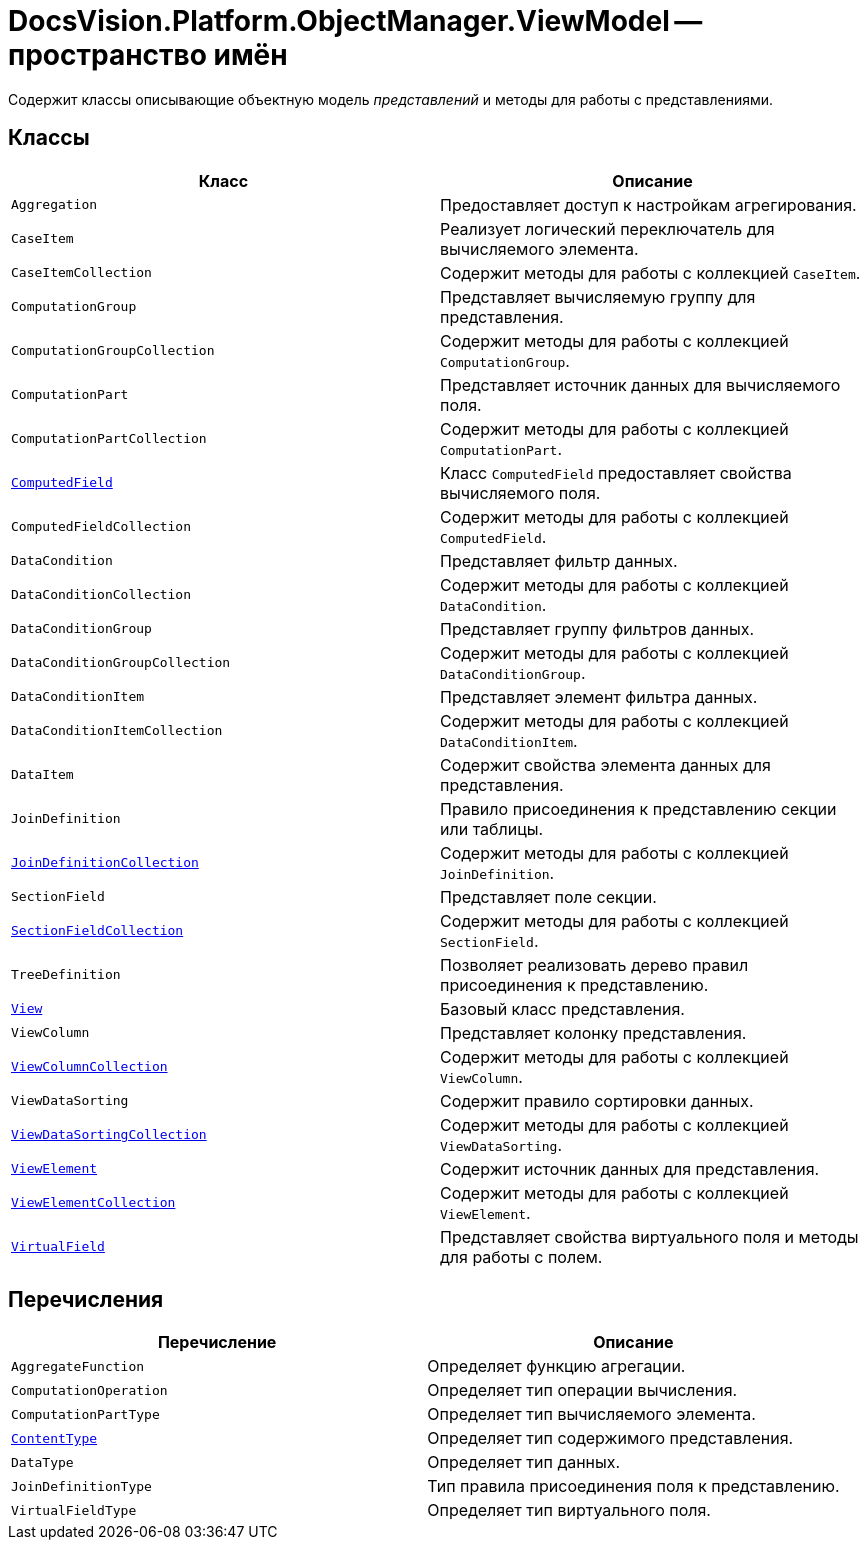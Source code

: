 = DocsVision.Platform.ObjectManager.ViewModel -- пространство имён

Содержит классы описывающие объектную модель _представлений_ и методы для работы с представлениями.

== Классы

[cols=",",options="header"]
|===
|Класс |Описание
|`Aggregation` |Предоставляет доступ к настройкам агрегирования.
|`CaseItem` |Реализует логический переключатель для вычисляемого элемента.
|`CaseItemCollection` |Содержит методы для работы с коллекцией `CaseItem`.
|`ComputationGroup` |Представляет вычисляемую группу для представления.
|`ComputationGroupCollection` |Содержит методы для работы с коллекцией `ComputationGroup`.
|`ComputationPart` |Представляет источник данных для вычисляемого поля.
|`ComputationPartCollection` |Содержит методы для работы с коллекцией `ComputationPart`.
|`xref:api/DocsVision/Platform/ObjectManager/ViewModel/ComputedField_CL.adoc[ComputedField]` |Класс `ComputedField` предоставляет свойства вычисляемого поля.
|`ComputedFieldCollection` |Содержит методы для работы с коллекцией `ComputedField`.
|`DataCondition` |Представляет фильтр данных.
|`DataConditionCollection` |Содержит методы для работы с коллекцией `DataCondition`.
|`DataConditionGroup` |Представляет группу фильтров данных.
|`DataConditionGroupCollection` |Содержит методы для работы с коллекцией `DataConditionGroup`.
|`DataConditionItem` |Представляет элемент фильтра данных.
|`DataConditionItemCollection` |Содержит методы для работы с коллекцией `DataConditionItem`.
|`DataItem` |Содержит свойства элемента данных для представления.
|`JoinDefinition` |Правило присоединения к представлению секции или таблицы.
|`xref:api/DocsVision/Platform/ObjectManager/ViewModel/JoinDefinitionCollection_CL.adoc[JoinDefinitionCollection]` |Содержит методы для работы с коллекцией `JoinDefinition`.
|`SectionField` |Представляет поле секции.
|`xref:api/DocsVision/Platform/ObjectManager/ViewModel/SectionFieldCollection_CL.adoc[SectionFieldCollection]` |Содержит методы для работы с коллекцией `SectionField`.
|`TreeDefinition` |Позволяет реализовать дерево правил присоединения к представлению.
|`xref:api/DocsVision/Platform/ObjectManager/ViewModel/View_CL.adoc[View]` |Базовый класс представления.
|`ViewColumn` |Представляет колонку представления.
|`xref:api/DocsVision/Platform/ObjectManager/ViewModel/ViewColumnCollection_CL.adoc[ViewColumnCollection]` |Содержит методы для работы с коллекцией `ViewColumn`.
|`ViewDataSorting` |Содержит правило сортировки данных.
|`xref:api/DocsVision/Platform/ObjectManager/ViewModel/ViewDataSortingCollection_CL.adoc[ViewDataSortingCollection]` |Содержит методы для работы с коллекцией `ViewDataSorting`.
|`xref:api/DocsVision/Platform/ObjectManager/ViewModel/ViewElement_CL.adoc[ViewElement]` |Содержит источник данных для представления.
|`xref:api/DocsVision/Platform/ObjectManager/ViewModel/ViewElementCollection_CL.adoc[ViewElementCollection]` |Содержит методы для работы с коллекцией `ViewElement`.
|`xref:api/DocsVision/Platform/ObjectManager/ViewModel/VirtualField_CL.adoc[VirtualField]` |Представляет свойства виртуального поля и методы для работы с полем.
|===

== Перечисления

[cols=",",options="header"]
|===
|Перечисление |Описание
|`AggregateFunction` |Определяет функцию агрегации.
|`ComputationOperation` |Определяет тип операции вычисления.
|`ComputationPartType` |Определяет тип вычисляемого элемента.
|`xref:api/DocsVision/Platform/ObjectManager/ViewModel/ContentType_EN.adoc[ContentType]` |Определяет тип содержимого представления.
|`DataType` |Определяет тип данных.
|`JoinDefinitionType` |Тип правила присоединения поля к представлению.
|`VirtualFieldType` |Определяет тип виртуального поля.
|===
